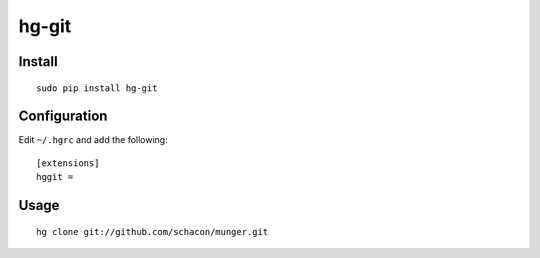 hg-git
******

Install
=======

::

  sudo pip install hg-git

Configuration
=============

Edit ``~/.hgrc`` and add the following:

::

  [extensions]
  hggit =

Usage
=====

::

  hg clone git://github.com/schacon/munger.git
